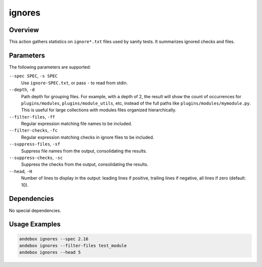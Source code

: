 ignores
=======

Overview
--------
This action gathers statistics on ``ignore*.txt`` files used by sanity tests.
It summarizes ignored checks and files.

Parameters
----------
The following parameters are supported:

``--spec SPEC``, ``-s SPEC``
    Use ``ignore-SPEC.txt``, or pass ``-`` to read from stdin.

``--depth``, ``-d``
    Path depth for grouping files.
    For example, with a depth of 2, the result will show the count of
    occurrences for ``plugins/modules``, ``plugins/module_utils``, etc, instead
    of the full paths like ``plugins/modules/mymodule.py``.
    This is useful for large collections with modules files organized
    hierarchically.

``--filter-files``, ``-ff``
    Regular expression matching file names to be included.

``--filter-checks``, ``-fc``
    Regular expression matching checks in ignore files to be included.

``--suppress-files``, ``-sf``
    Suppress file names from the output, consolidating the results.

``--suppress-checks``, ``-sc``
    Suppress the checks from the output, consolidating the results.

``--head``, ``-H``
    Number of lines to display in the output: leading lines if positive, trailing lines if negative, all lines if zero (default: 10).

Dependencies
------------
No special dependencies.

Usage Examples
--------------
.. code-block:: shell

    andebox ignores --spec 2.16
    andebox ignores --filter-files test_module
    andebox ignores --head 5
